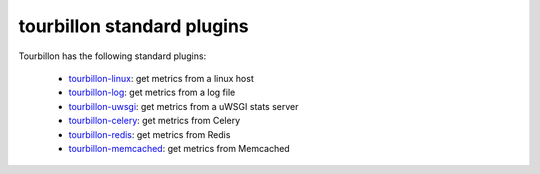 tourbillon standard plugins
===========================


Tourbillon has the following standard plugins:

	* `tourbillon-linux <http://tourbillon-linux.readthedocs.org/en/latest>`_: get metrics from a linux host
	* `tourbillon-log <http://tourbillon-log.readthedocs.org/en/latest>`_: get metrics from a log file
	* `tourbillon-uwsgi <http://tourbillon-uwsgi.readthedocs.org/en/latest>`_: get metrics from a uWSGI stats server
	* `tourbillon-celery <http://tourbillon-celery.readthedocs.org/en/latest>`_: get metrics from Celery
	* `tourbillon-redis <http://tourbillon-redis.readthedocs.org/en/latest>`_: get metrics from Redis
	* `tourbillon-memcached <http://tourbillon-memcached.readthedocs.org/en/latest>`_: get metrics from Memcached
	
	
